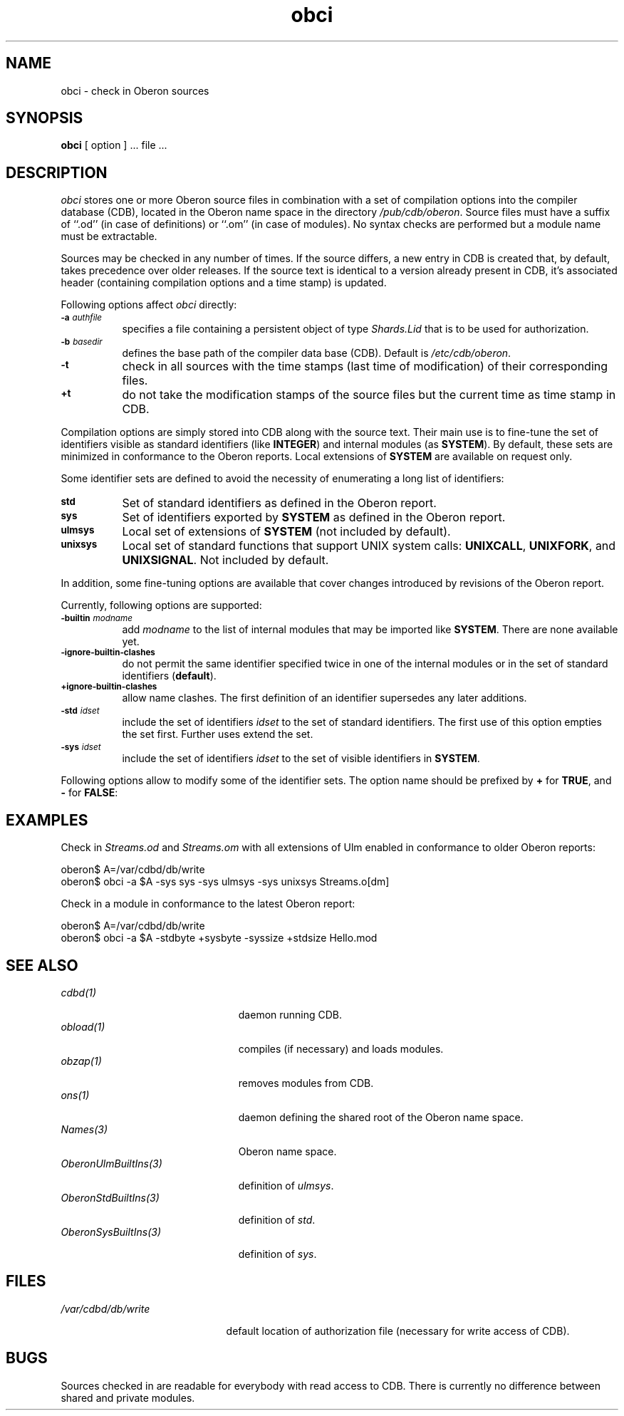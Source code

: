 '\" t
.\" ---------------------------------------------------------------------------
.\" Ulm's Oberon System Documentation
.\" Copyright (C) 1989-2004 by University of Ulm, SAI, D-89069 Ulm, Germany
.\" ---------------------------------------------------------------------------
.\"    Permission is granted to make and distribute verbatim copies of this
.\" manual provided the copyright notice and this permission notice are
.\" preserved on all copies.
.\" 
.\"    Permission is granted to copy and distribute modified versions of
.\" this manual under the conditions for verbatim copying, provided also
.\" that the sections entitled "GNU General Public License" and "Protect
.\" Your Freedom--Fight `Look And Feel'" are included exactly as in the
.\" original, and provided that the entire resulting derived work is
.\" distributed under the terms of a permission notice identical to this
.\" one.
.\" 
.\"    Permission is granted to copy and distribute translations of this
.\" manual into another language, under the above conditions for modified
.\" versions, except that the sections entitled "GNU General Public
.\" License" and "Protect Your Freedom--Fight `Look And Feel'", and this
.\" permission notice, may be included in translations approved by the Free
.\" Software Foundation instead of in the original English.
.\" ---------------------------------------------------------------------------
.de Pg
.nf
.ie t \{\
.	sp 0.3v
.	ps 9
.	ft CW
.\}
.el .sp 1v
..
.de Pe
.ie t \{\
.	ps
.	ft P
.	sp 0.3v
.\}
.el .sp 1v
.fi
..
'\"----------------------------------------------------------------------------
.de Tb
.br
.nr Tw \w'\\$1MMM'
.in +\\n(Twu
..
.de Te
.in -\\n(Twu
..
.de Tp
.br
.ne 2v
.in -\\n(Twu
\fI\\$1\fP
.br
.in +\\n(Twu
.sp -1
..
'\"----------------------------------------------------------------------------
'\" Is [prefix]
'\" Ic capability
'\" If procname params [rtype]
'\" Ef
'\"----------------------------------------------------------------------------
.de Is
.br
.ie \\n(.$=1 .ds iS \\$1
.el .ds iS "
.nr I1 5
.nr I2 5
.in +\\n(I1
..
.de Ic
.sp .3
.in -\\n(I1
.nr I1 5
.nr I2 2
.in +\\n(I1
.ti -\\n(I1
If
\.I \\$1
\.B IN
\.IR caps :
.br
..
.de If
.ne 3v
.sp 0.3
.ti -\\n(I2
.ie \\n(.$=3 \fI\\$1\fP: \fBPROCEDURE\fP(\\*(iS\\$2) : \\$3;
.el \fI\\$1\fP: \fBPROCEDURE\fP(\\*(iS\\$2);
.br
..
.de Ef
.in -\\n(I1
.sp 0.3
..
'\"----------------------------------------------------------------------------
'\"	Strings - made in Ulm (tm 8/87)
'\"
'\"				troff or new nroff
'ds A \(:A
'ds O \(:O
'ds U \(:U
'ds a \(:a
'ds o \(:o
'ds u \(:u
'ds s \(ss
'\"
'\"     international character support
.ds ' \h'\w'e'u*4/10'\z\(aa\h'-\w'e'u*4/10'
.ds ` \h'\w'e'u*4/10'\z\(ga\h'-\w'e'u*4/10'
.ds : \v'-0.6m'\h'(1u-(\\n(.fu%2u))*0.13m+0.06m'\z.\h'0.2m'\z.\h'-((1u-(\\n(.fu%2u))*0.13m+0.26m)'\v'0.6m'
.ds ^ \\k:\h'-\\n(.fu+1u/2u*2u+\\n(.fu-1u*0.13m+0.06m'\z^\h'|\\n:u'
.ds ~ \\k:\h'-\\n(.fu+1u/2u*2u+\\n(.fu-1u*0.13m+0.06m'\z~\h'|\\n:u'
.ds C \\k:\\h'+\\w'e'u/4u'\\v'-0.6m'\\s6v\\s0\\v'0.6m'\\h'|\\n:u'
.ds v \\k:\(ah\\h'|\\n:u'
.ds , \\k:\\h'\\w'c'u*0.4u'\\z,\\h'|\\n:u'
'\"----------------------------------------------------------------------------
.ie t .ds St "\v'.3m'\s+2*\s-2\v'-.3m'
.el .ds St *
.de cC
.IP "\fB\\$1\fP"
..
'\"----------------------------------------------------------------------------
.de Op
.TP
.SM
.ie \\n(.$=2 .BI (+|\-)\\$1 " \\$2"
.el .B (+|\-)\\$1
..
.de Mo
.TP
.SM
.BI \\$1 " \\$2"
..
'\"----------------------------------------------------------------------------
.TH obci 1 "Last change: 3 June 2004" "Release 0.5" "Ulm's Oberon System"
.SH NAME
obci \- check in Oberon sources
.SH SYNOPSIS
.B obci
[ option ] ... file ...
.SH DESCRIPTION
.I obci
stores one or more Oberon source files in combination with a set
of compilation options into the compiler database (CDB),
located in the Oberon name space in the directory
.IR /pub/cdb/oberon .
Source files must have a suffix of ``.od'' (in case of definitions) or
``.om'' (in case of modules). No syntax checks are performed but
a module name must be extractable.
.LP
Sources may be checked in any number of times. If the source differs,
a new entry in CDB is created that, by default, takes precedence
over older releases. If the source text is identical to a version
already present in CDB, it's associated header (containing
compilation options and a time stamp) is updated.
.LP
Following options affect
.I obci
directly:
.TP 8
.SM
.BI \-a " authfile"
specifies a file containing a persistent object of type
\fIShards.Lid\fP that is to be used for authorization.
.TP 8
.SM
.BI \-b " basedir"
defines the base path of the compiler data base (CDB). Default is
.IR /etc/cdb/oberon .
.TP 8
.SM
.B \-t
check in all sources with the time stamps (last time of modification)
of their corresponding files.
.TP 8
.SM
.B +t
do not take the modification stamps of the source files but the
current time as time stamp in CDB.
.LP
Compilation options are simply stored into CDB along with the
source text.
Their main use is to fine-tune the set of identifiers visible
as standard identifiers (like \fBINTEGER\fP) and internal modules
(as \fBSYSTEM\fP). By default, these sets are minimized in
conformance to the Oberon reports. Local extensions of \fBSYSTEM\fP
are available on request only.
.LP
Some identifier sets are defined to avoid the necessity of
enumerating a long list of identifiers:
.TP 8
.SM
.B std
Set of standard identifiers as defined in the Oberon report.
.TP 8
.SM
.B sys
Set of identifiers exported by \fBSYSTEM\fP as defined in the Oberon report.
.TP 8
.SM
.B ulmsys
Local set of extensions of \fBSYSTEM\fP (not included by default).
.TP 8
.SM
.B unixsys
Local set of standard functions that support UNIX system
calls: \fBUNIXCALL\fP, \fBUNIXFORK\fP, and
\fBUNIXSIGNAL\fP. Not included by default.
.LP
In addition, some fine-tuning
options are available that cover changes introduced by revisions
of the Oberon report.
.LP
Currently, following options are supported:
.TP 8
.SM
.BI \-builtin " modname"
add \fImodname\fP to the list of internal modules that may be
imported like \fBSYSTEM\fP. There are none available yet.
.TP 8
.SM
.B \-ignore-builtin-clashes
do not permit the same identifier specified twice in one
of the internal modules or in the set of standard identifiers (\fBdefault\fP).
.TP 8
.SM
.B +ignore-builtin-clashes
allow name clashes. The first definition of an identifier supersedes
any later additions.
.TP 8
.SM
.BI \-std " idset"
include the set of identifiers \fIidset\fP to the set of
standard identifiers. The first use of this option empties
the set first. Further uses extend the set.
.TP 8
.SM
.BI \-sys " idset"
include the set of identifiers \fIidset\fP to the set of
visible identifiers in \fBSYSTEM\fP.
.LP
Following options allow to modify some of the identifier sets.
The option name should be prefixed by \fB+\fP for \fBTRUE\fP,
and
.B \-
for \fBFALSE\fP:
.LP
.TS
lfI lfI l lfB .
option	identifier set	identifiers	default
_
stdbyte	std	\fBBYTE\fP	TRUE
stdsize	std	\fBSIZE\fP	FALSE
sysaddress	ulmsys	\fBADDRESS\fP, \fBUNTRACEDADDRESS\fP	TRUE
sysbyte	sys	\fBBYTE\fP	FALSE
syscr	ulmsys	Ulm's coroutine primitives	TRUE
syshalt	ulmsys	\fBHALT\fP (without cleanup)	TRUE
sysint16	ulmsys	\fBINT16\fP (16-bit integer)	TRUE
syssize	sys	\fBSIZE\fP	TRUE
.TE
.SH EXAMPLES
Check in \fIStreams.od\fP and \fIStreams.om\fP with all extensions
of Ulm enabled in conformance to older Oberon reports:
.Pg
oberon$ A=/var/cdbd/db/write
oberon$ obci -a $A -sys sys -sys ulmsys -sys unixsys Streams.o[dm]
.Pe
.LP
Check in a module in conformance to the latest Oberon report:
.Pg
oberon$ A=/var/cdbd/db/write
oberon$ obci -a $A -stdbyte +sysbyte -syssize +stdsize Hello.mod
.Pe
.SH "SEE ALSO"
.Tb OberonUlmBuiltIns(3)
.Tp cdbd(1)
daemon running CDB.
.Tp obload(1)
compiles (if necessary) and loads modules.
.Tp obzap(1)
removes modules from CDB.
.Tp ons(1)
daemon defining the shared root of the Oberon name space.
.Tp Names(3)
Oberon name space.
.Tp OberonUlmBuiltIns(3)
definition of \fIulmsys\fP.
.Tp OberonStdBuiltIns(3)
definition of \fIstd\fP.
.Tp OberonSysBuiltIns(3)
definition of \fIsys\fP.
.Te
.SH FILES
.Tb /var/cdbd/db/write
.Tp /var/cdbd/db/write
default location of authorization file
(necessary for write access of CDB).
.Te
.SH BUGS
Sources checked in are readable for everybody with read access to CDB.
There is currently no difference between shared and private modules.
.\" ---------------------------------------------------------------------------
.\" $Id: obci.1,v 1.5 2004/06/03 14:43:09 borchert Exp $
.\" ---------------------------------------------------------------------------
.\" $Log: obci.1,v $
.\" Revision 1.5  2004/06/03 14:43:09  borchert
.\" standard locations changed:
.\" - by default, database resides under /pub/cdb/oberon
.\" - by default, shard lid is to be found at /var/cdbd/db/write
.\"
.\" Revision 1.4  2001/12/06 15:20:53  borchert
.\" typos fixed
.\"
.\" Revision 1.3  2001/04/05 06:28:17  borchert
.\" documentation about -t / +t flag fixed
.\"
.\" Revision 1.2  2000/10/05 21:14:21  borchert
.\" unixsys added
.\"
.\" Revision 1.1  2000/03/29  20:18:27  borchert
.\" Initial revision
.\"
.\" ---------------------------------------------------------------------------
